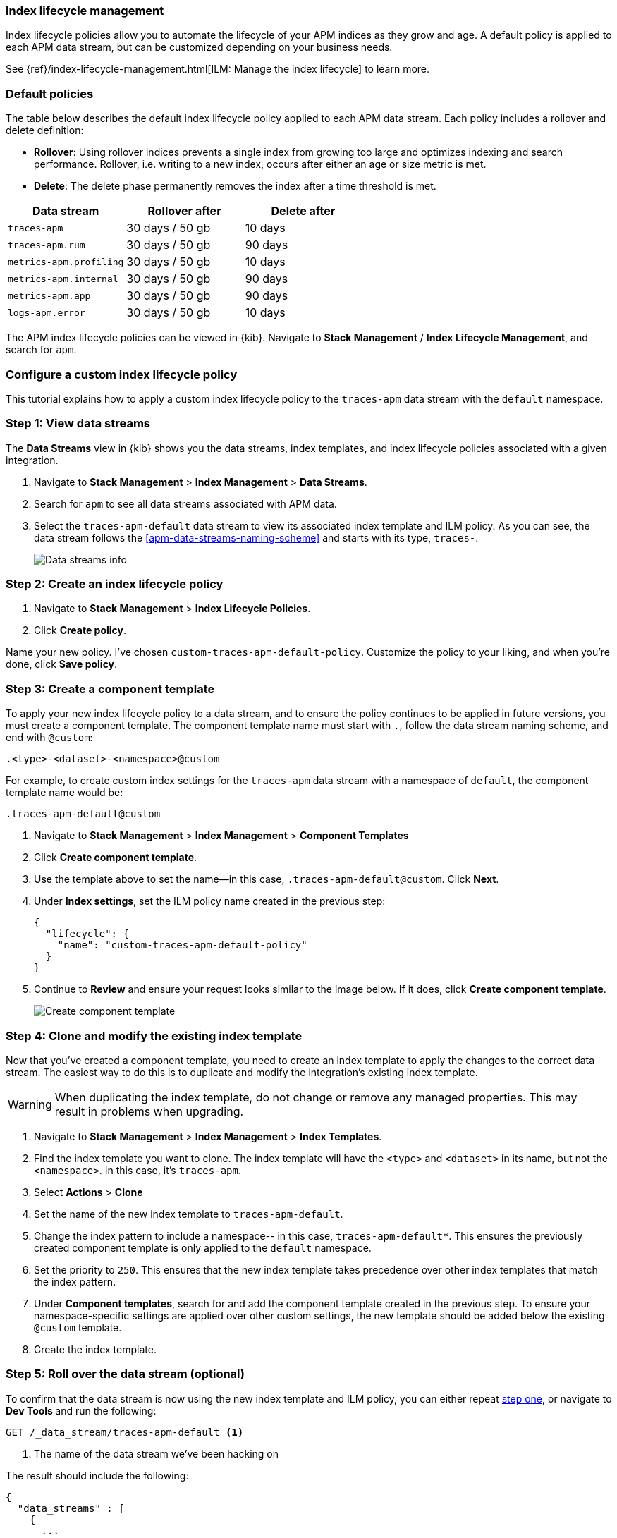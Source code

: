 [[ilm-how-to]]
=== Index lifecycle management

Index lifecycle policies allow you to automate the
lifecycle of your APM indices as they grow and age.
A default policy is applied to each APM data stream,
but can be customized depending on your business needs.

See {ref}/index-lifecycle-management.html[ILM: Manage the index lifecycle] to learn more.

[discrete]
[[index-lifecycle-policies-default]]
=== Default policies

The table below describes the default index lifecycle policy applied to each APM data stream.
Each policy includes a rollover and delete definition:

* **Rollover**: Using rollover indices prevents a single index from growing too large and optimizes indexing and search performance. Rollover, i.e. writing to a new index, occurs after either an age or size metric is met.
* **Delete**: The delete phase permanently removes the index after a time threshold is met.

[cols="1,1,1",options="header"]
|===
|Data stream
|Rollover after
|Delete after

|`traces-apm`
|30 days / 50 gb
|10 days

|`traces-apm.rum`
|30 days / 50 gb
|90 days

|`metrics-apm.profiling`
|30 days / 50 gb
|10 days

|`metrics-apm.internal`
|30 days / 50 gb
|90 days

|`metrics-apm.app`
|30 days / 50 gb
|90 days

|`logs-apm.error`
|30 days / 50 gb
|10 days

|===

The APM index lifecycle policies can be viewed in {kib}.
Navigate to *Stack Management* / *Index Lifecycle Management*, and search for `apm`.

[discrete]
[[data-streams-custom-policy]]
=== Configure a custom index lifecycle policy

This tutorial explains how to apply a custom index lifecycle policy to the
`traces-apm` data stream with the `default` namespace.

[discrete]
[[data-streams-custom-one]]
=== Step 1: View data streams

The **Data Streams** view in {kib} shows you the data streams,
index templates, and index lifecycle policies associated with a given integration.

. Navigate to **Stack Management** > **Index Management** > **Data Streams**.
. Search for `apm` to see all data streams associated with APM data.
. Select the `traces-apm-default` data stream to view its associated index template and ILM policy.
As you can see, the data stream follows the <<apm-data-streams-naming-scheme>> and starts with its type, `traces-`.
+
[role="screenshot"]
image::images/data-stream-overview.png[Data streams info]

[discrete]
[[data-streams-custom-two]]
=== Step 2: Create an index lifecycle policy

. Navigate to **Stack Management** > **Index Lifecycle Policies**.
. Click **Create policy**.

Name your new policy. I've chosen `custom-traces-apm-default-policy`.
Customize the policy to your liking, and when you're done, click **Save policy**.

[discrete]
[[data-streams-custom-three]]
=== Step 3: Create a component template

To apply your new index lifecycle policy to a data stream,
and to ensure the policy continues to be applied in future versions,
you must create a component template.
The component template name must start with `.`, follow the data stream naming scheme,
and end with `@custom`:

[source,text]
----
.<type>-<dataset>-<namespace>@custom
----

For example, to create custom index settings for the `traces-apm` data stream with a namespace of `default`,
the component template name would be:

[source,text]
----
.traces-apm-default@custom
----

. Navigate to **Stack Management** > **Index Management** > **Component Templates**
. Click **Create component template**.
. Use the template above to set the name--in this case, `.traces-apm-default@custom`. Click **Next**.
. Under **Index settings**, set the ILM policy name created in the previous step:
+
[source,json]
----
{
  "lifecycle": {
    "name": "custom-traces-apm-default-policy"
  }
}
----
. Continue to **Review** and ensure your request looks similar to the image below.
If it does, click **Create component template**.
+
[role="screenshot"]
image::images/create-component-template.png[Create component template]

[discrete]
[[data-streams-custom-four]]
=== Step 4: Clone and modify the existing index template

Now that you've created a component template,
you need to create an index template to apply the changes to the correct data stream.
The easiest way to do this is to duplicate and modify the integration's existing index template.

WARNING: When duplicating the index template, do not change or remove any managed properties. This may result in problems when upgrading.

. Navigate to **Stack Management** > **Index Management** > **Index Templates**.
. Find the index template you want to clone. The index template will have the `<type>` and `<dataset>` in its name,
but not the `<namespace>`. In this case, it's `traces-apm`.
. Select **Actions** > **Clone**
. Set the name of the new index template to `traces-apm-default`.
. Change the index pattern to include a namespace-- in this case, `traces-apm-default*`.
This ensures the previously created component template is only applied to the `default` namespace.
. Set the priority to `250`. This ensures that the new index template takes precedence over other index templates that match the index pattern.
. Under **Component templates**, search for and add the component template created in the previous step.
To ensure your namespace-specific settings are applied over other custom settings,
the new template should be added below the existing `@custom` template.
. Create the index template.

[discrete]
[[data-streams-custom-five]]
=== Step 5: Roll over the data stream (optional)

To confirm that the data stream is now using the new index template and ILM policy,
you can either repeat <<data-streams-custom-one,step one>>, or navigate to **Dev Tools ** and run the following:

[source,bash]
----
GET /_data_stream/traces-apm-default <1>
----
<1> The name of the data stream we've been hacking on

The result should include the following:

[source,json]
----
{
  "data_streams" : [
    {
      ...
      "template" : "traces-apm-default", <1>
      "ilm_policy" : "custom-traces-apm-default-policy", <2>
      ...
    }
  ]
}
----
<1> The name of the custom index template created in step three
<2> The name of the ILM policy applied to the new component template in step two

New ILM policies only take effect when new indices are created,
so you either must wait for a rollover to occur (usually after 30 days or when the index size reaches 50GB),
or force a rollover using the {ref}/indices-rollover-index.html[{es} rollover API]:

[source,bash]
----
POST /traces-apm-default/_rollover/
----
